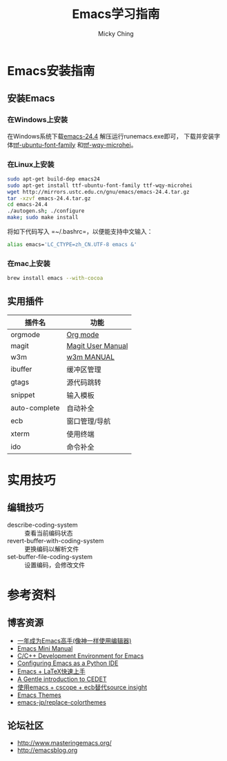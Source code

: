 #+TITLE: Emacs学习指南
#+AUTHOR: Micky Ching
#+OPTIONS: H:4 ^:nil
#+LATEX_CLASS: latex-doc
#+PAGE_TAGS: emacs

* Emacs安装指南
** 安装Emacs
*** 在Windows上安装
在Windows系统下载[[http://mirrors.ustc.edu.cn/gnu/emacs/windows/emacs-24.4-bin-i686-pc-mingw32.zip][emacs-24.4]] 解压运行runemacs.exe即可，
下载并安装字体[[http://archive.ubuntu.com/ubuntu/pool/main/u/ubuntu-font-family-sources/ubuntu-font-family-sources_0.80.orig.tar.gz][ttf-ubuntu-font-family]] 和[[http://archive.ubuntu.com/ubuntu/pool/main/t/ttf-wqy-microhei/ttf-wqy-microhei_0.2.0-beta.orig.tar.gz][ttf-wqy-microhei]]。

*** 在Linux上安装
#+HTML: <!--abstract-begin-->

#+BEGIN_SRC sh
sudo apt-get build-dep emacs24
sudo apt-get install ttf-ubuntu-font-family ttf-wqy-microhei
wget http://mirrors.ustc.edu.cn/gnu/emacs/emacs-24.4.tar.gz
tar -xzvf emacs-24.4.tar.gz
cd emacs-24.4
./autogen.sh; ./configure
make; sudo make install
#+END_SRC

#+HTML: <!--abstract-end-->

将如下代码写入 =~/.bashrc=，以便能支持中文输入：
#+BEGIN_SRC sh
alias emacs='LC_CTYPE=zh_CN.UTF-8 emacs &'
#+END_SRC

*** 在mac上安装
#+BEGIN_SRC sh
brew install emacs --with-cocoa
#+END_SRC

** 实用插件
| 插件名        | 功能              |
|---------------+-------------------|
| orgmode       | [[http://orgmode.org/][Org mode]]          |
| magit         | [[http://magit.vc/manual/magit/][Magit User Manual]] |
| w3m           | [[http://w3m.sourceforge.net/MANUAL][w3m MANUAL]]        |
| ibuffer       | 缓冲区管理        |
| gtags         | 源代码跳转        |
| snippet       | 输入模板          |
| auto-complete | 自动补全          |
| ecb           | 窗口管理/导航     |
| xterm         | 使用终端          |
| ido           | 命令补全          |
* 实用技巧
** 编辑技巧
- describe-coding-system :: 查看当前编码状态
- revert-buffer-with-coding-system :: 更换编码以解析文件
- set-buffer-file-coding-system :: 设置编码，会修改文件

* 参考资料
** 博客资源
- [[http://blog.csdn.net/redguardtoo/article/details/7222501/][一年成为Emacs高手(像神一样使用编辑器)]]
- [[http://tuhdo.github.io/index.html][Emacs Mini Manual]]
- [[http://tuhdo.github.io/c-ide.html][C/C++ Development Environment for Emacs]]
- [[http://pedrokroger.net/configuring-emacs-python-ide/][Configuring Emacs as a Python IDE]]
- [[http://cs2.swfc.edu.cn/~wx672/lecture_notes/linux/latex/latex_tutorial.html][Emacs + LaTeX快速上手]]
- [[http://alexott.net/en/writings/emacs-devenv/EmacsCedet.html][A Gentle introduction to CEDET]]
- [[http://my.oschina.net/alphajay/blog/152599][使用emacs + cscope + ecb替代source insight]]
- [[http://emacsthemes.caisah.info/][Emacs Themes]]
- [[https://github.com/emacs-jp/replace-colorthemes/blob/master/screenshots.md][emacs-jp/replace-colorthemes]]

** 论坛社区
- [[http://www.masteringemacs.org/]]
- [[http://emacsblog.org/][http://emacsblog.org]]


